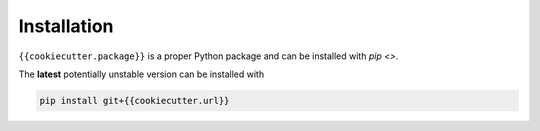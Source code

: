 Installation
============

``{{cookiecutter.package}}`` is a proper Python package and can be installed with
`pip <>`.

..
  The latest **stable** version can be installed with

  .. code-block:: sh

    pip install {{cookiecutter.package}}

The **latest** potentially unstable version can be installed with

.. code-block::

  pip install git+{{cookiecutter.url}}
